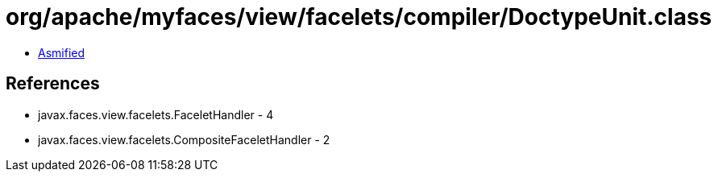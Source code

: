 = org/apache/myfaces/view/facelets/compiler/DoctypeUnit.class

 - link:DoctypeUnit-asmified.java[Asmified]

== References

 - javax.faces.view.facelets.FaceletHandler - 4
 - javax.faces.view.facelets.CompositeFaceletHandler - 2
